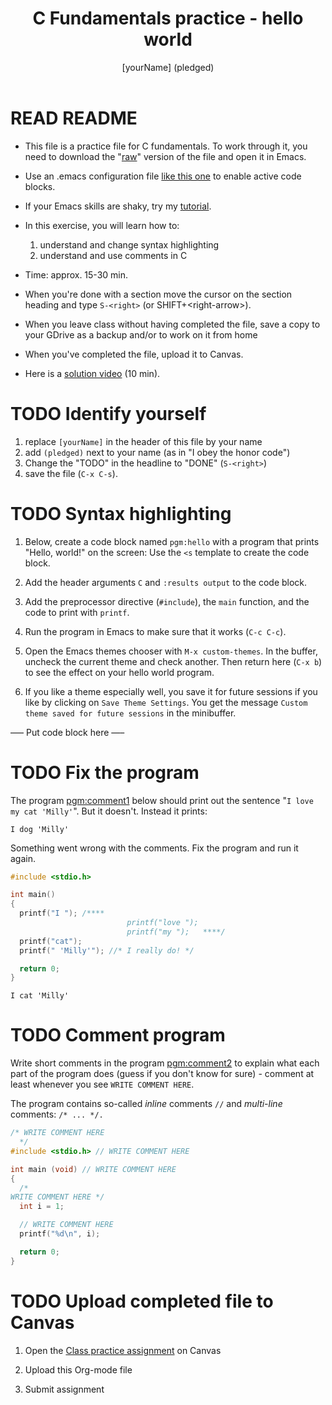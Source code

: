 #+TITLE: C Fundamentals practice - hello world
#+AUTHOR: [yourName] (pledged)
#+STARTUP: overview hideblocks indent 
#+PROPERTY: header-args:C :main yes :includes <stdio.h> :results output :exports both :comments both
* READ README

- This file is a practice file for C fundamentals. To work through it,
  you need to download the "[[https://raw.githubusercontent.com/birkenkrahe/cpp/main/org/3_hello_practice.org][raw]]" version of the file and open it in
  Emacs.

- Use an .emacs configuration file [[https://raw.githubusercontent.com/birkenkrahe/org/master/emacs/.emacs][like this one]] to enable active code
  blocks.

- If your Emacs skills are shaky, try my [[https://github.com/birkenkrahe/org/blob/master/emacs/tutorial.md][tutorial]].

- In this exercise, you will learn how to:
  1) understand and change syntax highlighting
  2) understand and use comments in C

- Time: approx. 15-30 min.

- When you're done with a section move the cursor on the section
  heading and type ~S-<right>~ (or SHIFT+<right-arrow>).

- When you leave class without having completed the file, save a copy
  to your GDrive as a backup and/or to work on it from home

- When you've completed the file, upload it to Canvas.

- Here is a [[https://youtu.be/SVLrLr_EEgA?si=xFhGFd9GMJcXdoQz][solution video]] (10 min).

* TODO Identify yourself

1) replace ~[yourName]~ in the header of this file by your name
2) add ~(pledged)~ next to your name (as in "I obey the honor code")
3) Change the "TODO" in the headline to "DONE" (~S-<right>~)
4) save the file (~C-x C-s~). 

* TODO Syntax highlighting

1) Below, create a code block named ~pgm:hello~ with a program that
   prints "Hello, world!" on the screen: Use the ~<s~ template to
   create the code block.

2) Add the header arguments ~C~ and ~:results output~ to the code block.

3) Add the preprocessor directive (~#include~), the ~main~ function, and
   the code to print with ~printf~.

4) Run the program in Emacs to make sure that it works (~C-c C-c~).

5) Open the Emacs themes chooser with ~M-x custom-themes~. In the
   buffer, uncheck the current theme and check another. Then return
   here (~C-x b~) to see the effect on your hello world program.

6) If you like a theme especially well, you save it for future
   sessions if you like by clicking on ~Save Theme Settings~. You get
   the message ~Custom theme saved for future sessions~ in the
   minibuffer.

----- Put code block here -----

* TODO Fix the program

The program [[pgm:comment1]] below should print out the sentence "~I love
my cat 'Milly'~". But it doesn't. Instead it prints:

#+begin_example
 I dog 'Milly'
#+end_example

Something went wrong with the comments. Fix the program and run it
again.

#+name: pgm:comment1 
#+begin_src C
  #include <stdio.h>

  int main()
  {
    printf("I "); /****     
                            printf("love "); 
                            printf("my ");   ****/     
    printf("cat"); 
    printf(" 'Milly'"); //* I really do! */

    return 0;
  }
  #+end_src

  #+RESULTS: pgm:comment1
  : I cat 'Milly'

* TODO Comment program

   Write short comments in the program [[pgm:comment2]] to explain what
   each part of the program does (guess if you don't know for sure) -
   comment at least whenever you see ~WRITE COMMENT HERE~.

   The program contains so-called /inline/ comments ~//~ and /multi-line/
   comments: ~/* ... */.~

   #+name: pgm:comment2
   #+begin_src C
     /* WRITE COMMENT HERE
       */
     #include <stdio.h> // WRITE COMMENT HERE

     int main (void) // WRITE COMMENT HERE
     {
       /* 
	 WRITE COMMENT HERE */
       int i = 1;

       // WRITE COMMENT HERE
       printf("%d\n", i);

       return 0;
     }
   #+end_src
  
* TODO Upload completed file to Canvas

1) Open the [[https://lyon.instructure.com/courses/2107/assignments/23359][Class practice assignment]] on Canvas

2) Upload this Org-mode file

3) Submit assignment

